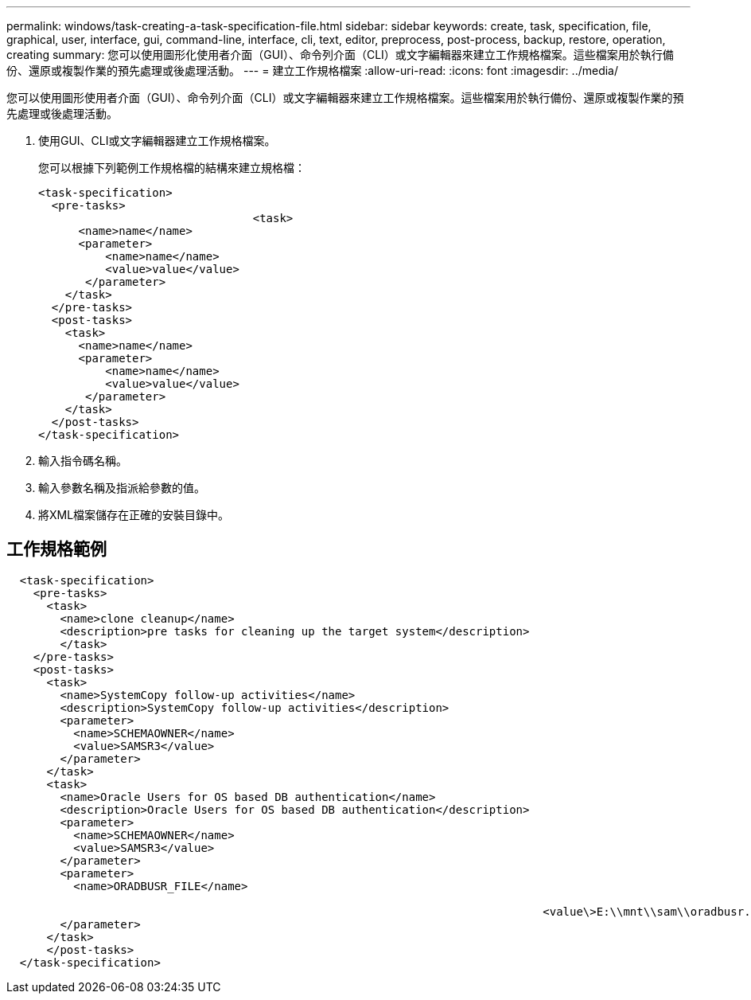 ---
permalink: windows/task-creating-a-task-specification-file.html 
sidebar: sidebar 
keywords: create, task, specification, file, graphical, user, interface, gui, command-line, interface, cli, text, editor, preprocess, post-process, backup, restore, operation, creating 
summary: 您可以使用圖形化使用者介面（GUI）、命令列介面（CLI）或文字編輯器來建立工作規格檔案。這些檔案用於執行備份、還原或複製作業的預先處理或後處理活動。 
---
= 建立工作規格檔案
:allow-uri-read: 
:icons: font
:imagesdir: ../media/


[role="lead"]
您可以使用圖形使用者介面（GUI）、命令列介面（CLI）或文字編輯器來建立工作規格檔案。這些檔案用於執行備份、還原或複製作業的預先處理或後處理活動。

. 使用GUI、CLI或文字編輯器建立工作規格檔案。
+
您可以根據下列範例工作規格檔的結構來建立規格檔：

+
[listing]
----

<task-specification>
  <pre-tasks>
				<task>
      <name>name</name>
      <parameter>
          <name>name</name>
          <value>value</value>
       </parameter>
    </task>
  </pre-tasks>
  <post-tasks>
    <task>
      <name>name</name>
      <parameter>
          <name>name</name>
          <value>value</value>
       </parameter>
    </task>
  </post-tasks>
</task-specification>
----
. 輸入指令碼名稱。
. 輸入參數名稱及指派給參數的值。
. 將XML檔案儲存在正確的安裝目錄中。




== 工作規格範例

[listing]
----

  <task-specification>
    <pre-tasks>
      <task>
        <name>clone cleanup</name>
        <description>pre tasks for cleaning up the target system</description>
        </task>
    </pre-tasks>
    <post-tasks>
      <task>
        <name>SystemCopy follow-up activities</name>
        <description>SystemCopy follow-up activities</description>
        <parameter>
          <name>SCHEMAOWNER</name>
          <value>SAMSR3</value>
        </parameter>
      </task>
      <task>
        <name>Oracle Users for OS based DB authentication</name>
        <description>Oracle Users for OS based DB authentication</description>
        <parameter>
          <name>SCHEMAOWNER</name>
          <value>SAMSR3</value>
        </parameter>
        <parameter>
          <name>ORADBUSR_FILE</name>

										<value\>E:\\mnt\\sam\\oradbusr.sql</value\>
        </parameter>
      </task>
      </post-tasks>
  </task-specification>
----